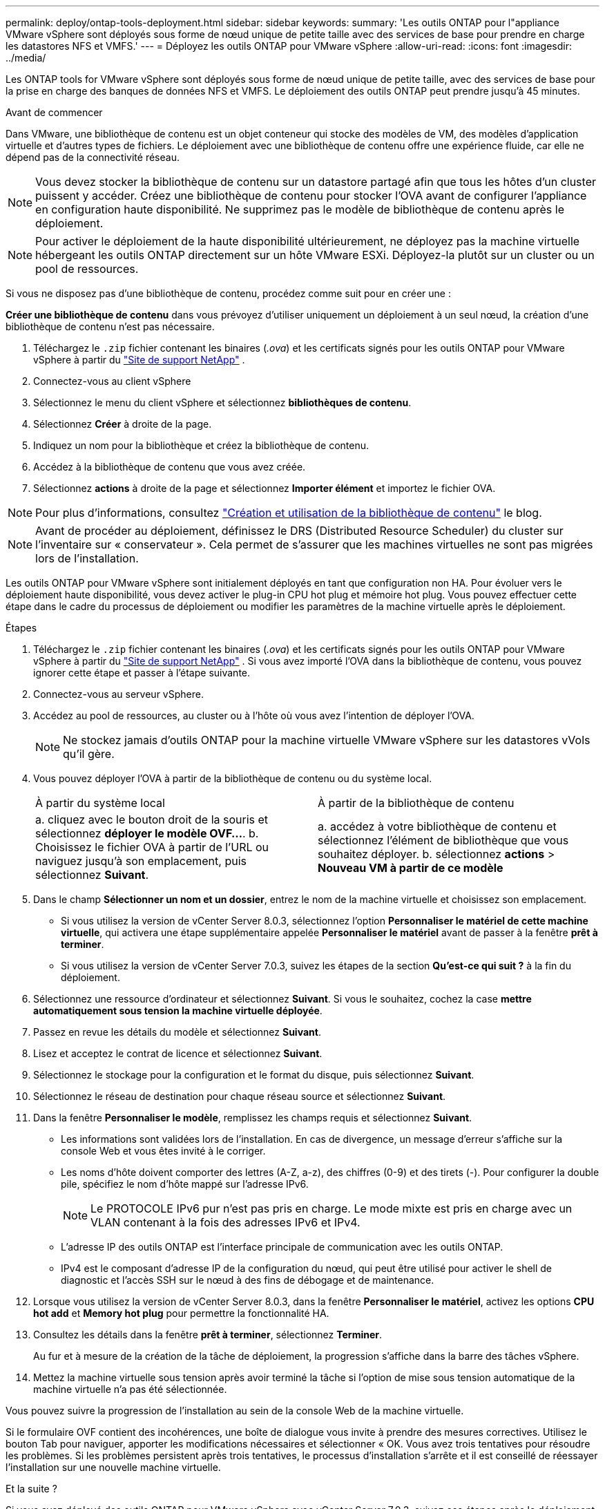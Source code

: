 ---
permalink: deploy/ontap-tools-deployment.html 
sidebar: sidebar 
keywords:  
summary: 'Les outils ONTAP pour l"appliance VMware vSphere sont déployés sous forme de nœud unique de petite taille avec des services de base pour prendre en charge les datastores NFS et VMFS.' 
---
= Déployez les outils ONTAP pour VMware vSphere
:allow-uri-read: 
:icons: font
:imagesdir: ../media/


[role="lead"]
Les ONTAP tools for VMware vSphere sont déployés sous forme de nœud unique de petite taille, avec des services de base pour la prise en charge des banques de données NFS et VMFS. Le déploiement des outils ONTAP peut prendre jusqu'à 45 minutes.

.Avant de commencer
Dans VMware, une bibliothèque de contenu est un objet conteneur qui stocke des modèles de VM, des modèles d'application virtuelle et d'autres types de fichiers. Le déploiement avec une bibliothèque de contenu offre une expérience fluide, car elle ne dépend pas de la connectivité réseau.


NOTE: Vous devez stocker la bibliothèque de contenu sur un datastore partagé afin que tous les hôtes d'un cluster puissent y accéder. Créez une bibliothèque de contenu pour stocker l'OVA avant de configurer l'appliance en configuration haute disponibilité. Ne supprimez pas le modèle de bibliothèque de contenu après le déploiement.


NOTE: Pour activer le déploiement de la haute disponibilité ultérieurement, ne déployez pas la machine virtuelle hébergeant les outils ONTAP directement sur un hôte VMware ESXi. Déployez-la plutôt sur un cluster ou un pool de ressources.

Si vous ne disposez pas d'une bibliothèque de contenu, procédez comme suit pour en créer une :

*Créer une bibliothèque de contenu* dans vous prévoyez d'utiliser uniquement un déploiement à un seul nœud, la création d'une bibliothèque de contenu n'est pas nécessaire.

. Téléchargez le  `.zip` fichier contenant les binaires (_.ova_) et les certificats signés pour les outils ONTAP pour VMware vSphere à partir du  https://mysupport.netapp.com/site/products/all/details/otv10/downloads-tab["Site de support NetApp"^] .
. Connectez-vous au client vSphere
. Sélectionnez le menu du client vSphere et sélectionnez *bibliothèques de contenu*.
. Sélectionnez *Créer* à droite de la page.
. Indiquez un nom pour la bibliothèque et créez la bibliothèque de contenu.
. Accédez à la bibliothèque de contenu que vous avez créée.
. Sélectionnez *actions* à droite de la page et sélectionnez *Importer élément* et importez le fichier OVA.



NOTE: Pour plus d'informations, consultez https://blogs.vmware.com/vsphere/2020/01/creating-and-using-content-library.html["Création et utilisation de la bibliothèque de contenu"] le blog.


NOTE: Avant de procéder au déploiement, définissez le DRS (Distributed Resource Scheduler) du cluster sur l'inventaire sur « conservateur ». Cela permet de s'assurer que les machines virtuelles ne sont pas migrées lors de l'installation.

Les outils ONTAP pour VMware vSphere sont initialement déployés en tant que configuration non HA. Pour évoluer vers le déploiement haute disponibilité, vous devez activer le plug-in CPU hot plug et mémoire hot plug. Vous pouvez effectuer cette étape dans le cadre du processus de déploiement ou modifier les paramètres de la machine virtuelle après le déploiement.

.Étapes
. Téléchargez le  `.zip` fichier contenant les binaires (_.ova_) et les certificats signés pour les outils ONTAP pour VMware vSphere à partir du  https://mysupport.netapp.com/site/products/all/details/otv10/downloads-tab["Site de support NetApp"^] . Si vous avez importé l'OVA dans la bibliothèque de contenu, vous pouvez ignorer cette étape et passer à l'étape suivante.
. Connectez-vous au serveur vSphere.
. Accédez au pool de ressources, au cluster ou à l'hôte où vous avez l'intention de déployer l'OVA.
+

NOTE: Ne stockez jamais d'outils ONTAP pour la machine virtuelle VMware vSphere sur les datastores vVols qu'il gère.

. Vous pouvez déployer l'OVA à partir de la bibliothèque de contenu ou du système local.
+
|===


| À partir du système local | À partir de la bibliothèque de contenu 


| a. cliquez avec le bouton droit de la souris et sélectionnez *déployer le modèle OVF...*. b. Choisissez le fichier OVA à partir de l'URL ou naviguez jusqu'à son emplacement, puis sélectionnez *Suivant*. | a. accédez à votre bibliothèque de contenu et sélectionnez l'élément de bibliothèque que vous souhaitez déployer. b. sélectionnez *actions* > *Nouveau VM à partir de ce modèle* 
|===
. Dans le champ *Sélectionner un nom et un dossier*, entrez le nom de la machine virtuelle et choisissez son emplacement.
+
** Si vous utilisez la version de vCenter Server 8.0.3, sélectionnez l'option *Personnaliser le matériel de cette machine virtuelle*, qui activera une étape supplémentaire appelée *Personnaliser le matériel* avant de passer à la fenêtre *prêt à terminer*.
** Si vous utilisez la version de vCenter Server 7.0.3, suivez les étapes de la section *Qu'est-ce qui suit ?* à la fin du déploiement.


. Sélectionnez une ressource d'ordinateur et sélectionnez *Suivant*. Si vous le souhaitez, cochez la case *mettre automatiquement sous tension la machine virtuelle déployée*.
. Passez en revue les détails du modèle et sélectionnez *Suivant*.
. Lisez et acceptez le contrat de licence et sélectionnez *Suivant*.
. Sélectionnez le stockage pour la configuration et le format du disque, puis sélectionnez *Suivant*.
. Sélectionnez le réseau de destination pour chaque réseau source et sélectionnez *Suivant*.
. Dans la fenêtre *Personnaliser le modèle*, remplissez les champs requis et sélectionnez *Suivant*.
+
** Les informations sont validées lors de l'installation. En cas de divergence, un message d'erreur s'affiche sur la console Web et vous êtes invité à le corriger.
** Les noms d'hôte doivent comporter des lettres (A-Z, a-z), des chiffres (0-9) et des tirets (-). Pour configurer la double pile, spécifiez le nom d'hôte mappé sur l'adresse IPv6.
+

NOTE: Le PROTOCOLE IPv6 pur n'est pas pris en charge. Le mode mixte est pris en charge avec un VLAN contenant à la fois des adresses IPv6 et IPv4.

** L'adresse IP des outils ONTAP est l'interface principale de communication avec les outils ONTAP.
** IPv4 est le composant d'adresse IP de la configuration du nœud, qui peut être utilisé pour activer le shell de diagnostic et l'accès SSH sur le nœud à des fins de débogage et de maintenance.


. Lorsque vous utilisez la version de vCenter Server 8.0.3, dans la fenêtre *Personnaliser le matériel*, activez les options *CPU hot add* et *Memory hot plug* pour permettre la fonctionnalité HA.
. Consultez les détails dans la fenêtre *prêt à terminer*, sélectionnez *Terminer*.
+
Au fur et à mesure de la création de la tâche de déploiement, la progression s'affiche dans la barre des tâches vSphere.

. Mettez la machine virtuelle sous tension après avoir terminé la tâche si l'option de mise sous tension automatique de la machine virtuelle n'a pas été sélectionnée.


Vous pouvez suivre la progression de l'installation au sein de la console Web de la machine virtuelle.

Si le formulaire OVF contient des incohérences, une boîte de dialogue vous invite à prendre des mesures correctives. Utilisez le bouton Tab pour naviguer, apporter les modifications nécessaires et sélectionner « OK. Vous avez trois tentatives pour résoudre les problèmes. Si les problèmes persistent après trois tentatives, le processus d'installation s'arrête et il est conseillé de réessayer l'installation sur une nouvelle machine virtuelle.

.Et la suite ?
Si vous avez déployé des outils ONTAP pour VMware vSphere avec vCenter Server 7.0.3, suivez ces étapes après le déploiement.

. Connectez-vous au client vCenter
. Mettez le nœud ONTAP Tools hors tension.
. Accédez aux outils ONTAP pour la machine virtuelle VMware vSphere sous *inventaires* et sélectionnez l'option *Modifier les paramètres*.
. Sous les options *CPU*, cochez la case *Activer l'ajout à chaud de CPU*
. Sous les options *Memory*, cochez la case *Enable* par rapport à *Memory hot plug*.


